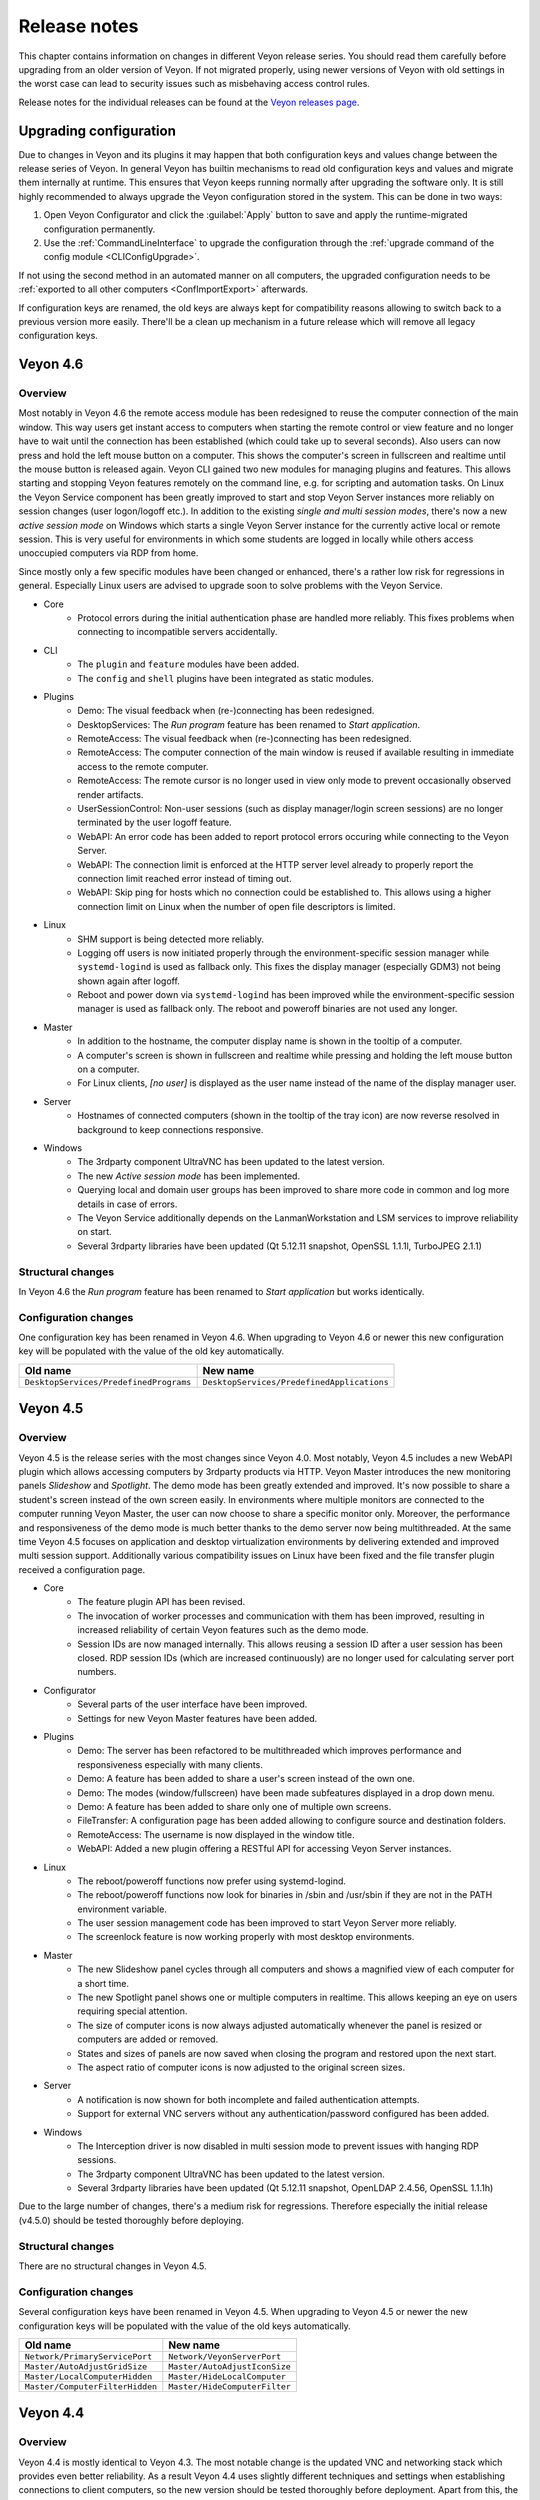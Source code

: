 .. _ReleaseNotes:

Release notes
=============

This chapter contains information on changes in different Veyon release series. You should read them carefully before upgrading from an older version of Veyon. If not migrated properly, using newer versions of Veyon with old settings in the worst case can lead to security issues such as misbehaving access control rules.

Release notes for the individual releases can be found at the `Veyon releases page <https://github.com/veyon/veyon/releases>`_.

Upgrading configuration
-----------------------

Due to changes in Veyon and its plugins it may happen that both configuration keys and values change between the release series of Veyon. In general Veyon has builtin mechanisms to read old configuration keys and values and migrate them internally at runtime. This ensures that Veyon keeps running normally after upgrading the software only. It is still highly recommended to always upgrade the Veyon configuration stored in the system. This can be done in two ways:

1) Open Veyon Configurator and click the :guilabel:`Apply` button to save and apply the runtime-migrated configuration permanently.
2) Use the :ref:`CommandLineInterface` to upgrade the configuration through the :ref:`upgrade command of the config module <CLIConfigUpgrade>`.

If not using the second method in an automated manner on all computers, the upgraded configuration needs to be :ref:`exported to all other computers <ConfImportExport>` afterwards.

If configuration keys are renamed, the old keys are always kept for compatibility reasons allowing to switch back to a previous version more easily. There'll be a clean up mechanism in a future release which will remove all legacy configuration keys.

Veyon 4.6
---------

Overview
++++++++

Most notably in Veyon 4.6 the remote access module has been redesigned to reuse the computer connection of the main window. This way users get instant access to computers when starting the remote control or view feature and no longer have to wait until the connection has been established (which could take up to several seconds). Also users can now press and hold the left mouse button on a computer. This shows the computer's screen in fullscreen and realtime until the mouse button is released again. Veyon CLI gained two new modules for managing plugins and features. This allows starting and stopping Veyon features remotely on the command line, e.g. for scripting and automation tasks. On Linux the Veyon Service component has been greatly improved to start and stop Veyon Server instances more reliably on session changes (user logon/logoff etc.). In addition to the existing *single and multi session modes*, there's now a new *active session mode* on Windows which starts a single Veyon Server instance for the currently active local or remote session. This is very useful for environments in which some students are logged in locally while others access unoccupied computers via RDP from home.

Since mostly only a few specific modules have been changed or enhanced, there's a rather low risk for regressions in general. Especially Linux users are advised to upgrade soon to solve problems with the Veyon Service.

* Core
    - Protocol errors during the initial authentication phase are handled more reliably. This fixes problems when connecting to incompatible servers accidentally.
* CLI
    - The ``plugin`` and ``feature`` modules have been added.
    - The ``config`` and ``shell`` plugins have been integrated as static modules.
* Plugins
    - Demo: The visual feedback when (re-)connecting has been redesigned.
    - DesktopServices: The *Run program* feature has been renamed to *Start application*.
    - RemoteAccess: The visual feedback when (re-)connecting has been redesigned.
    - RemoteAccess: The computer connection of the main window is reused if available resulting in immediate access to the remote computer.
    - RemoteAccess: The remote cursor is no longer used in view only mode to prevent occasionally observed render artifacts.
    - UserSessionControl: Non-user sessions (such as display manager/login screen sessions) are no longer terminated by the user logoff feature.
    - WebAPI: An error code has been added to report protocol errors occuring while connecting to the Veyon Server.
    - WebAPI: The connection limit is enforced at the HTTP server level already to properly report the connection limit reached error instead of timing out.
    - WebAPI: Skip ping for hosts which no connection could be established to. This allows using a higher connection limit on Linux when the number of open file descriptors is limited.
* Linux
    - SHM support is being detected more reliably.
    - Logging off users is now initiated properly through the environment-specific session manager while ``systemd-logind`` is used as fallback only. This fixes the display manager (especially GDM3) not being shown again after logoff.
    - Reboot and power down via ``systemd-logind`` has been improved while the environment-specific session manager is used as fallback only. The reboot and poweroff binaries are not used any longer.
* Master
    - In addition to the hostname, the computer display name is shown in the tooltip of a computer.
    - A computer's screen is shown in fullscreen and realtime while pressing and holding the left mouse button on a computer.
    - For Linux clients, *[no user]* is displayed as the user name instead of the name of the display manager user.
* Server
    - Hostnames of connected computers (shown in the tooltip of the tray icon) are now reverse resolved in background to keep connections responsive.
* Windows
    - The 3rdparty component UltraVNC has been updated to the latest version.
    - The new *Active session mode* has been implemented.
    - Querying local and domain user groups has been improved to share more code in common and log more details in case of errors.
    - The Veyon Service additionally depends on the LanmanWorkstation and LSM services to improve reliability on start.
    - Several 3rdparty libraries have been updated (Qt 5.12.11 snapshot, OpenSSL 1.1.1l, TurboJPEG 2.1.1)

Structural changes
++++++++++++++++++

In Veyon 4.6 the *Run program* feature has been renamed to *Start application* but works identically.

Configuration changes
+++++++++++++++++++++

One configuration key has been renamed in Veyon 4.6. When upgrading to Veyon 4.6 or newer this new configuration key will be populated with the value of the old key automatically.

.. list-table::
  :widths: auto
  :header-rows: 1

  * - Old name
    - New name

  * - ``DesktopServices/PredefinedPrograms``
    - ``DesktopServices/PredefinedApplications``

Veyon 4.5
---------

Overview
++++++++

Veyon 4.5 is the release series with the most changes since Veyon 4.0. Most notably, Veyon 4.5 includes a new WebAPI plugin which allows accessing computers by 3rdparty products via HTTP. Veyon Master introduces the new monitoring panels *Slideshow* and *Spotlight*. The demo mode has been greatly extended and improved. It's now possible to share a student's screen instead of the own screen easily. In environments where multiple monitors are connected to the computer running Veyon Master, the user can now choose to share a specific monitor only. Moreover, the performance and responsiveness of the demo mode is much better thanks to the demo server now being multithreaded. At the same time Veyon 4.5 focuses on application and desktop virtualization environments by delivering extended and improved multi session support. Additionally various compatibility issues on Linux have been fixed and the file transfer plugin received a configuration page.

* Core
    - The feature plugin API has been revised.
    - The invocation of worker processes and communication with them has been improved, resulting in increased reliability of certain Veyon features such as the demo mode.
    - Session IDs are now managed internally. This allows reusing a session ID after a user session has been closed. RDP session IDs (which are increased continuously) are no longer used for calculating server port numbers.
* Configurator
    - Several parts of the user interface have been improved.
    - Settings for new Veyon Master features have been added.
* Plugins
    - Demo: The server has been refactored to be multithreaded which improves performance and responsiveness especially with many clients.
    - Demo: A feature has been added to share a user's screen instead of the own one.
    - Demo: The modes (window/fullscreen) have been made subfeatures displayed in a drop down menu.
    - Demo: A feature has been added to share only one of multiple own screens.
    - FileTransfer: A configuration page has been added allowing to configure source and destination folders.
    - RemoteAccess: The username is now displayed in the window title.
    - WebAPI: Added a new plugin offering a RESTful API for accessing Veyon Server instances.
* Linux
    - The reboot/poweroff functions now prefer using systemd-logind.
    - The reboot/poweroff functions now look for binaries in /sbin and /usr/sbin if they are not in the PATH environment variable.
    - The user session management code has been improved to start Veyon Server more reliably.
    - The screenlock feature is now working properly with most desktop environments.
* Master
    - The new Slideshow panel cycles through all computers and shows a magnified view of each computer for a short time.
    - The new Spotlight panel shows one or multiple computers in realtime. This allows keeping an eye on users requiring special attention.
    - The size of computer icons is now always adjusted automatically whenever the panel is resized or computers are added or removed.
    - States and sizes of panels are now saved when closing the program and restored upon the next start.
    - The aspect ratio of computer icons is now adjusted to the original screen sizes.
* Server
    - A notification is now shown for both incomplete and failed authentication attempts.
    - Support for external VNC servers without any authentication/password configured has been added.
* Windows
    - The Interception driver is now disabled in multi session mode to prevent issues with hanging RDP sessions.
    - The 3rdparty component UltraVNC has been updated to the latest version.
    - Several 3rdparty libraries have been updated (Qt 5.12.11 snapshot, OpenLDAP 2.4.56, OpenSSL 1.1.1h)

Due to the large number of changes, there's a medium risk for regressions. Therefore especially the initial release (v4.5.0) should be tested thoroughly before deploying.

Structural changes
++++++++++++++++++

There are no structural changes in Veyon 4.5.

Configuration changes
+++++++++++++++++++++

Several configuration keys have been renamed in Veyon 4.5. When upgrading to Veyon 4.5 or newer the new configuration keys will be populated with the value of the old keys automatically.

.. list-table::
  :widths: auto
  :header-rows: 1

  * - Old name
    - New name

  * - ``Network/PrimaryServicePort``
    - ``Network/VeyonServerPort``

  * - ``Master/AutoAdjustGridSize``
    - ``Master/AutoAdjustIconSize``

  * - ``Master/LocalComputerHidden``
    - ``Master/HideLocalComputer``

  * - ``Master/ComputerFilterHidden``
    - ``Master/HideComputerFilter``

Veyon 4.4
---------

Overview
++++++++

Veyon 4.4 is mostly identical to Veyon 4.3. The most notable change is the updated VNC and networking stack which provides even better reliability. As a result Veyon 4.4 uses slightly different techniques and settings when establishing connections to client computers, so the new version should be tested thoroughly before deployment. Apart from this, the risk of regressions is very low.

Structural changes
++++++++++++++++++

There are no structural changes in Veyon 4.4.

Configuration changes
+++++++++++++++++++++

No configuration keys have been changed or renamed. Various internal settings of the VNC and networking stack (such as timeouts and intervals) are now configurable at the command line for debugging and tuning purposes.

Veyon 4.3
---------

Overview
++++++++

Veyon 4.3 is mostly identical to Veyon 4.2. A new plugin has been added which allows logging in a particular user remotely on all computers. The ``config`` CLI module has been improved to handle specific data types (such as JSON data and option indices) more intelligently. Upgrading to Veyon 4.3 does not require any configuration changes. Since only a new plugin has been added and some commands of the ``config`` CLI module have been extended the risk of regressions is very low.

Structural changes
++++++++++++++++++

There are no structural changes in Veyon 4.3.

Configuration changes
+++++++++++++++++++++

No configuration keys have been changed or renamed. The only new configuration keys are directly related to the new remote log in feature and usually do not have to be changed.

Veyon 4.2
---------

Overview
++++++++

Veyon 4.2 continues the Veyon 4 major release series with many internal modernizations, user interface optimizations and performance improvements in many areas. Veyon 4.2 lays the foundation for commercial add-ons offered starting in the second half of 2019. The following new features and improvements can be found in Veyon 4.2:

* Core
   - The network object management layer has been revised to allow using multi-level hierarchies in commercial add-ons.
   - The automatic detection of user interface language in some countries has been improved (e.g. use German in Austria or Switzerland).
   - Context information in log messages have been improved.
* Master
   - The computer sort order can now be configured.
   - The internal data models have been improved leading to more stability and reliability.
   - The connection and message handling has been improved to reduce latencies.
* Configurator
   - New view modes "Standard" and "Advanced" have been added.
   - An authentication test functionality has been added.
* Plugins
   - The new file transfer plugin allows sending files to all users and open them automatically if requested.
   - Wake-on-LAN can be used in the CLI via the power module.
   - The builtin network object directory gained support for importing CSV files with a type column.
   - The power down feature supports additional options to install updates, confirm shutdown or power down after timeout.
   - Users can now add custom programs and websites to the respective menu.
   - Thumbnail updates can be slowed down while the demo mode is active. This improves performance and reduces network traffic.
* LDAP
   - Browse buttons have been added to the configuration pages.
   - A new attribute for the computer display name has been added.
   - Computer attribute queries have been optimized to decrease load on the LDAP/AD server.
   - Computer location queries used by access control have been fixed if containers/OUs are used as locations.
   - The result messages of the integration tests have been improved.
* Linux
   - A configuration page with platform-specific settings has been added.
   - The PAM service ``login`` instead of ``su`` is now used to authenticate users.
   - Support for using a custom PAM service such as ``veyon`` has been added.
* Windows
   - A configuration page with platform-specific settings has been added.
   - Platform-specific network code has been improved for more reliable network connections.
   - An alternative authentication mechanism has been added for cases where the SSPI-based mechanism does not work.
   - The screen lock feature can now disable and hide the taskbar, start button and start menu.
   - The underlying Qt framework has been updated to the LTS version 5.12 leading to better Windows 10 support.
   - Performance and security of the builtin UltraVNC server have been improved.

Structural changes
++++++++++++++++++

Starting with Veyon 4.2 the more generic term *location* instead of *room* is used wherever appropriate. This affects both the user interface and configuration key names. The wording has been changed to better reflect where computers are located in multi-level hierarchies.

In Veyon 4.2 the command line utility has been renamed to ``veyon-cli``. All occurrences of the old name ``veyon-ctl`` in your scripts and installation routines have to be replaced accordingly. On Windows there's also a new non-console version ``veyon-wcli`` which allows automating tasks without irritating command line window popups.

On Linux the systemd unit has been renamed from ``veyon-service.service`` to ``veyon.service``.

The Veyon Configurator no longer shows all configuration options per default in order to present a cleaner user interface. If you miss certain advanced options you can switch the view to :guilabel:`Advanced` through the :guilabel:`View` menu.

Configuration changes
+++++++++++++++++++++

Several configuration keys have been renamed in Veyon 4.2. When upgrading to Veyon 4.2 or newer the new configuration keys will be populated with the value of the old keys automatically.

.. list-table::
  :widths: auto
  :header-rows: 1

  * - Old name
    - New name

  * - ``Service/SoftwareSASEnabled``
    - ``Windows/SoftwareSASEnabled``

  * - ``Master/AutoSwitchToCurrentRoom``
    - ``Master/AutoSelectCurrentLocation``

  * - ``Master/OnlyCurrentRoomVisible``
    - ``Master/ShowCurrentLocationOnly``

  * - ``Master/ManualRoomAdditionAllowed``
    - ``Master/AllowAddingHiddenLocations``

  * - ``Master/EmptyRoomsHidden``
    - ``Master/HideEmptyLocations``

  * - ``Master/OpenComputerManagementAtStart``
    - ``Master/AutoOpenComputerSelectPanel``

  * - ``Master/ConfirmDangerousActions``
    - ``Master/ConfirmUnsafeActions``

  * - ``LDAP/UserLoginAttribute``
    - ``LDAP/UserLoginNameAttribute``

  * - ``LDAP/ComputerRoomMembersByAttribute``
    - ``LDAP/ComputerLocationsByAttribute``

  * - ``LDAP/ComputerRoomMembersByContainer``
    - ``LDAP/ComputerLocationsByContainer``

  * - ``LDAP/ComputerRoomAttribute``
    - ``LDAP/ComputerLocationAttribute``

  * - ``LDAP/ComputerRoomNameAttribute``
    - ``LDAP/LocationNameAttribute``

Veyon 4.1
---------

Overview
++++++++

Veyon 4.1 was the first feature release series of Veyon 4. Even though not visible to the end user the most notable change is the platform support modularization, i.e. all platform-specific functions have been moved to distinct plugins. This has significantly improved the support of the individual platforms and makes it easier to support further platforms in the future. In addition to that Veyon 4.1 offers many improvements and new features compared to 4.0:

* Core
    - All passwords in configuration are now encrypted.
    - Platform-specific code has been moved into platform plugins.
* Master
   - Computers can now be arranged via drag and drop.
   - A button for hiding powered off computers has been added.
   - Refresh interval, background color and thumbnail caption are now configurable.
* Plugins
   - Authentication key management for both Configurator and command line has been revised completely.
   - Computers and rooms can now be managed at the command line.
   - Computers and rooms can now be imported from CSV and text files.
   - Predefined programs and websites for "run program" and "open website" features can be configured.
* LDAP
    - Support for encrypted SSL/TLS connections has been added.
* Linux
   - Full systemd service support
   - The shutdown/reboot/session logout mechanisms have been rewritten to use DBus calls.
* Windows
    - All builds are based on an updated toolchain with GCC 7.3, Qt 5.9 LTS and OpenSSL 1.1.

Structural changes
++++++++++++++++++

As part of the changes for systemd support on Linux, in Veyon 4.1 the Veyon Service component has been split into two separate components. The Veyon Service no longer contains the actual functions to provide access to a computer. These functions have been moved into the new Veyon Server component which runs as a standalone process in user sessions. The Veyon Service now only monitors user sessions on a computer and starts Veyon Server instances within these sessions.

The ``LocalData`` plugin has been split into the ``BuiltinDirectory`` and ``SystemUserGroups`` plugins. This allows using different data sources for access control, e.g. computers from an LDAP directory in combination with local user groups. After upgrading you should verify that the appropriate network object directory and access control user groups backend are selected as desired.

Configuration changes
+++++++++++++++++++++

The following configuration keys have changed in Veyon 4.1:

.. describe:: ExternalVncServer/Password

    In Veyon 4.0 this key contained the unencrypted password for an external VNC server. Starting with Veyon 4.1 this password is always stored encrypted. It will be encrypted automatically when upgrading the configuration to 4.1. There's no way to encrypt the password manually. When downgrading to 4.0 the password needs to be set explicitly again.

.. describe:: LDAP/BindPassword

    In Veyon 4.0 this key contained the unencrypted LDAP bind password. Starting with Veyon 4.1 this password is always stored encrypted. It will be encrypted automatically when upgrading the configuration to 4.1. There's no way to encrypt the password manually. When downgrading to 4.0 the password needs to be set explicitly again.

.. describe:: LDAP/UsersFilter, LDAP/UserGroupsFilter, LDAP/ComputersFilter, LDAP/ComputerGroupsFilter, LDAP/ComputerContainersFilter

    Veyon 4.0 used a non-standard syntax for LDAP filters. This has been fixed in Veyon 4.1 where all filter expressions must be placed in parentheses. The expressions will be adjusted automatically when upgrading the configuration to 4.1.

.. describe:: BuiltinDirectory/NetworkObjects

    In Veyon 4.0 the builtin network object directory was provided by a different plugin. Starting with Veyon 4.1 locations and computers are stored in ``BuiltinDirectory/NetworkObjects`` instead of ``LocalData/NetworkObjects``.

Veyon 4.0
---------

Veyon 4.0 was the first release series of Veyon 4, the successor of iTALC. It features a modular architecture, a rewritten Master application and LDAP/AD support. As of December 2018 the Veyon 4.0.x series is marked end-of-life and will not receive updates any longer.
